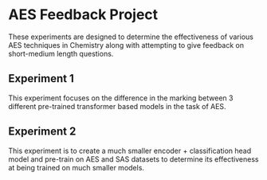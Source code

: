 * AES Feedback Project

These experiments are designed to determine the effectiveness of various AES techniques in Chemistry along with attempting to give feedback on short-medium length questions.

** Experiment 1
This experiment focuses on the difference in the marking between 3 different pre-trained transformer based models in the task of AES.

** Experiment 2
This experiment is to create a much smaller encoder + classification head model and pre-train on AES and SAS datasets to determine its effectiveness at being trained on much smaller models.
